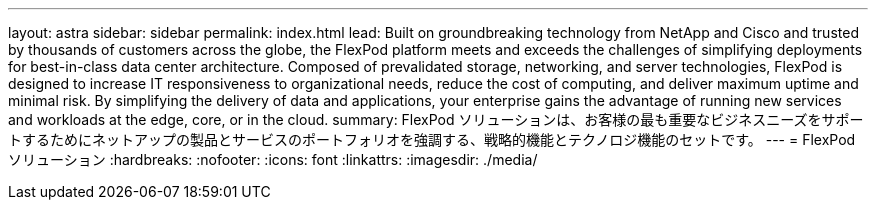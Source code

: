 ---
layout: astra 
sidebar: sidebar 
permalink: index.html 
lead: Built on groundbreaking technology from NetApp and Cisco and trusted by thousands of customers across the globe, the FlexPod platform meets and exceeds the challenges of simplifying deployments for best-in-class data center architecture. Composed of prevalidated storage, networking, and server technologies, FlexPod is designed to increase IT responsiveness to organizational needs, reduce the cost of computing, and deliver maximum uptime and minimal risk. By simplifying the delivery of data and applications, your enterprise gains the advantage of running new services and workloads at the edge, core, or in the cloud. 
summary: FlexPod ソリューションは、お客様の最も重要なビジネスニーズをサポートするためにネットアップの製品とサービスのポートフォリオを強調する、戦略的機能とテクノロジ機能のセットです。 
---
= FlexPod ソリューション
:hardbreaks:
:nofooter: 
:icons: font
:linkattrs: 
:imagesdir: ./media/


